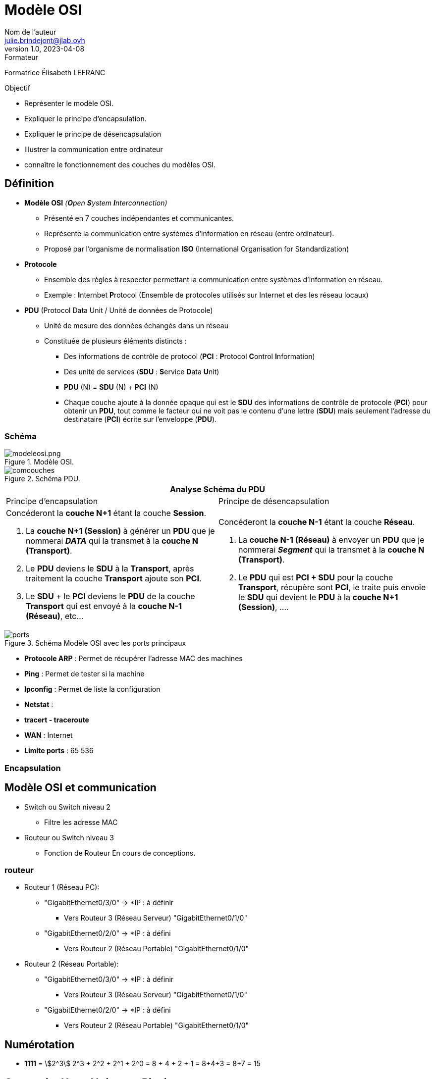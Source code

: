 = Modèle OSI
Nom de l'auteur <julie.brindejont@jlab.ovh>
v1.0, 2023-04-08

:imagesdir: /images/cours/eni/TSSR2023/modules/01/BaseReseau

.Formateur
Formatrice Élisabeth LEFRANC

.Objectif
****
* Représenter le modèle OSI.
* Expliquer le principe d'encapsulation.
* Expliquer le principe de désencapsulation
* Illustrer la communication entre ordinateur
* connaître le fonctionnement des couches du modèles OSI.
****

== Définition

* *Modèle OSI* _(**O**pen **S**ystem **I**nterconnection)_
** Présenté en 7 couches indépendantes et communicantes.
** Représente la communication entre systèmes d'information en réseau (entre ordinateur).
** Proposé par l'organisme de normalisation *ISO* (International Organisation for Standardization)
* *Protocole*
** Ensemble des règles à respecter permettant la communication entre systèmes d'information en réseau.
** Exemple : **I**nternbet **P**rotocol (Ensemble de protocoles utilisés sur Internet et des les réseau locaux) 
* *PDU* (Protocol Data Unit / Unité de données de Protocole)
** Unité de mesure des données échangés dans un réseau
** Constituée de plusieurs éléments distincts :
*** Des informations de contrôle de protocol (*PCI* : **P**rotocol **C**ontrol **I**nformation)
*** Des unité de services (*SDU* : **S**ervice **D**ata **U**nit)
*** *PDU* (N) = *SDU* (N) + *PCI* (N)
*** Chaque couche ajoute à la donnée opaque qui est le *SDU* des informations de contrôle de protocole (*PCI*) pour obtenir un *PDU*, tout comme le facteur qui ne voit pas le contenu d'une lettre (*SDU*) mais seulement l'adresse du destinataire (*PCI*) écrite sur l'enveloppe (*PDU*).





=== Schéma
.Modèle OSI.

image::modeleosi.png[modeleosi.png]

.Schéma PDU.
image::comcouches.png[]

|===
2+^.^h| Analyse Schéma du PDU
| Principe d'encapsulation | Principe de désencapsulation
a|
****
Concéderont la *couche N+1* étant la couche *Session*.

1. La *couche N+1 (Session)* à générer un *PDU* que je nommerai *_DATA_* qui la transmet à la *couche N (Transport)*.
2. Le *PDU* deviens le *SDU* à la *Transport*, après traitement la couche *Transport* ajoute son *PCI*. 
3. Le *SDU* + le *PCI* deviens le *PDU* de la couche *Transport* qui est envoyé à la *couche N-1 (Réseau)*, etc...
****
a|
****
Concéderont la *couche N-1* étant la couche *Réseau*.

1. La *couche N-1 (Réseau)* à envoyer un *PDU* que je nommerai *_Segment_* qui la transmet à la *couche N (Transport)*.
2. Le *PDU* qui est *PCI + SDU*  pour la couche *Transport*, récupère sont *PCI*, le traite puis envoie le *SDU* qui devient le *PDU* à la *couche N+1 (Session)*, ....
****
|===

.Schéma Modèle OSI avec les ports principaux
image::ports.png[]


* *Protocole ARP* : Permet de récupérer l'adresse MAC des machines
* *Ping* : Permet de tester si la machine
* *Ipconfig* : Permet de liste la configuration
* *Netstat* : 
* *tracert - traceroute*
* *WAN*  : Internet
* *Limite ports* : 65 536

=== Encapsulation

== Modèle OSI et communication

* Switch ou Switch niveau 2
** Filtre les adresse MAC
* Routeur ou Switch niveau 3
** Fonction de Routeur
En cours de conceptions.


=== routeur
* Routeur 1 (Réseau PC):
** "GigabitEthernet0/3/0" -> *IP : à définir
*** Vers Routeur 3  (Réseau Serveur) "GigabitEthernet0/1/0"
** "GigabitEthernet0/2/0" -> *IP : à défini
*** Vers Routeur 2 (Réseau Portable) "GigabitEthernet0/1/0"

* Routeur 2 (Réseau Portable):
** "GigabitEthernet0/3/0" -> *IP : à définir
*** Vers Routeur 3  (Réseau Serveur) "GigabitEthernet0/1/0"
** "GigabitEthernet0/2/0" -> *IP : à défini
*** Vers Routeur 2 (Réseau Portable) "GigabitEthernet0/1/0"

== Numérotation

* *1111* = stem:[2^3] 2^3 + 2^2 + 2^1 +  2^0 = 8 + 4 + 2 + 1 = 8+4+3 = 8+7 = 15

== Concertire Hexadécima en Binaire

convertion décimal binaire

|===
|2^7|2^6|2^5
|===

== IPV4

=== Classe A

La classe A à sont 1er bit à 0
Sont masque par défaut est 255.0.0.0

=== Classe B

=== Classe C

=== Classe D

=== Classe E
multicast

240 = 1111 0000
192 = 1100 0000
192 = 1100 0000

id réseau
172.25.192.0

172.025.192.0
255.255.240.0
172.025.(1100 0000 . 0000 0000)

010.000.255.63
255.255.255.224
010.000.255.(0001 1111) = 10.0.255.32 / 10.0.


224 = 1110 0000
63 =  0001 1111

0000 - réseau
0001 - PC1
0010 - PC2
0011 - PC3
0100 - PC4
0101 - PC5
0110 - PC6
0111 - Broadcast

1111 1000/29

Adresse utilisable ne privé
* 10.0.0.0/8 classe A
* 172.16.0.0/12 Classe B
* 192.168.0.0/16
* 168.254.0.0/16 -> Si la requête DHCP à échoué.

== Découpage réseau

Découper les réseau en 6 sous-réseau en part égale
